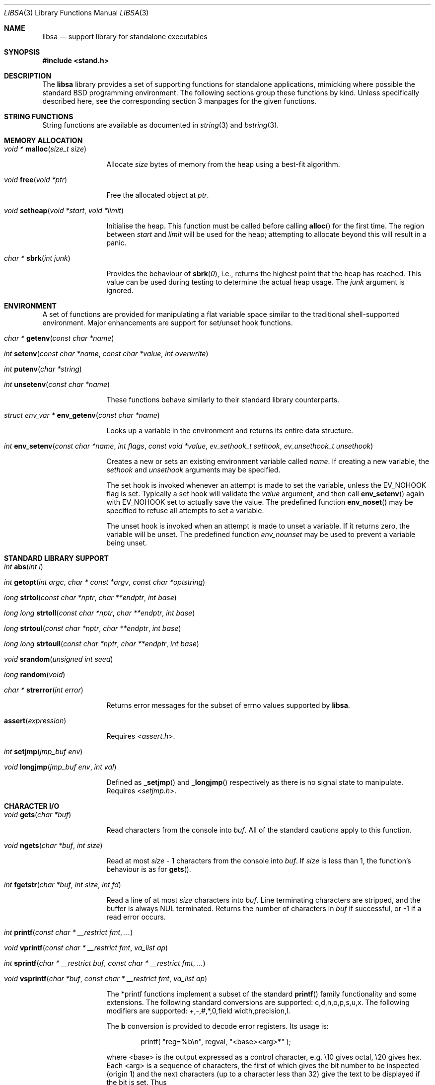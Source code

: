 .\" Copyright (c) Michael Smith
.\" All rights reserved.
.\"
.\" Redistribution and use in source and binary forms, with or without
.\" modification, are permitted provided that the following conditions
.\" are met:
.\" 1. Redistributions of source code must retain the above copyright
.\"    notice, this list of conditions and the following disclaimer.
.\" 2. Redistributions in binary form must reproduce the above copyright
.\"    notice, this list of conditions and the following disclaimer in the
.\"    documentation and/or other materials provided with the distribution.
.\"
.\" THIS SOFTWARE IS PROVIDED BY THE AUTHOR AND CONTRIBUTORS ``AS IS'' AND
.\" ANY EXPRESS OR IMPLIED WARRANTIES, INCLUDING, BUT NOT LIMITED TO, THE
.\" IMPLIED WARRANTIES OF MERCHANTABILITY AND FITNESS FOR A PARTICULAR PURPOSE
.\" ARE DISCLAIMED.  IN NO EVENT SHALL THE AUTHOR OR CONTRIBUTORS BE LIABLE
.\" FOR ANY DIRECT, INDIRECT, INCIDENTAL, SPECIAL, EXEMPLARY, OR CONSEQUENTIAL
.\" DAMAGES (INCLUDING, BUT NOT LIMITED TO, PROCUREMENT OF SUBSTITUTE GOODS
.\" OR SERVICES; LOSS OF USE, DATA, OR PROFITS; OR BUSINESS INTERRUPTION)
.\" HOWEVER CAUSED AND ON ANY THEORY OF LIABILITY, WHETHER IN CONTRACT, STRICT
.\" LIABILITY, OR TORT (INCLUDING NEGLIGENCE OR OTHERWISE) ARISING IN ANY WAY
.\" OUT OF THE USE OF THIS SOFTWARE, EVEN IF ADVISED OF THE POSSIBILITY OF
.\" SUCH DAMAGE.
.\"
.\" $FreeBSD$
.\"
.Dd September 9, 2022
.Dt LIBSA 3
.Os
.Sh NAME
.Nm libsa
.Nd support library for standalone executables
.Sh SYNOPSIS
.In stand.h
.Sh DESCRIPTION
The
.Nm
library provides a set of supporting functions for standalone
applications, mimicking where possible the standard
.Bx
programming
environment.
The following sections group these functions by kind.
Unless specifically described here, see the corresponding section 3
manpages for the given functions.
.Sh STRING FUNCTIONS
String functions are available as documented in
.Xr string 3
and
.Xr bstring 3 .
.Sh MEMORY ALLOCATION
.Bl -hang -width 10n
.It Xo
.Ft "void *"
.Fn malloc "size_t size"
.Xc
.Pp
Allocate
.Fa size
bytes of memory from the heap using a best-fit algorithm.
.It Xo
.Ft void
.Fn free "void *ptr"
.Xc
.Pp
Free the allocated object at
.Fa ptr .
.It Xo
.Ft void
.Fn setheap "void *start" "void *limit"
.Xc
.Pp
Initialise the heap.
This function must be called before calling
.Fn alloc
for the first time.
The region between
.Fa start
and
.Fa limit
will be used for the heap; attempting to allocate beyond this will result
in a panic.
.It Xo
.Ft "char *"
.Fn sbrk "int junk"
.Xc
.Pp
Provides the behaviour of
.Fn sbrk 0 ,
i.e., returns the highest point that the heap has reached.
This value can
be used during testing to determine the actual heap usage.
The
.Fa junk
argument is ignored.
.El
.Sh ENVIRONMENT
A set of functions are provided for manipulating a flat variable space similar
to the traditional shell-supported environment.
Major enhancements are support
for set/unset hook functions.
.Bl -hang -width 10n
.It Xo
.Ft "char *"
.Fn getenv "const char *name"
.Xc
.It Xo
.Ft int
.Fn setenv "const char *name" "const char *value" "int overwrite"
.Xc
.It Xo
.Ft int
.Fn putenv "char *string"
.Xc
.It Xo
.Ft int
.Fn unsetenv "const char *name"
.Xc
.Pp
These functions behave similarly to their standard library counterparts.
.It Xo
.Ft "struct env_var *"
.Fn env_getenv "const char *name"
.Xc
.Pp
Looks up a variable in the environment and returns its entire
data structure.
.It Xo
.Ft int
.Fn env_setenv "const char *name" "int flags" "const void *value" "ev_sethook_t sethook" "ev_unsethook_t unsethook"
.Xc
.Pp
Creates a new or sets an existing environment variable called
.Fa name .
If creating a new variable, the
.Fa sethook
and
.Fa unsethook
arguments may be specified.
.Pp
The set hook is invoked whenever an attempt
is made to set the variable, unless the EV_NOHOOK flag is set.
Typically
a set hook will validate the
.Fa value
argument, and then call
.Fn env_setenv
again with EV_NOHOOK set to actually save the value.
The predefined function
.Fn env_noset
may be specified to refuse all attempts to set a variable.
.Pp
The unset hook is invoked when an attempt is made to unset a variable.
If it
returns zero, the variable will be unset.
The predefined function
.Fa env_nounset
may be used to prevent a variable being unset.
.El
.Sh STANDARD LIBRARY SUPPORT
.Bl -hang -width 10n
.It Xo
.Ft int
.Fn abs "int i"
.Xc
.It Xo
.Ft int
.Fn getopt "int argc" "char * const *argv" "const char *optstring"
.Xc
.It Xo
.Ft long
.Fn strtol "const char *nptr" "char **endptr" "int base"
.Xc
.It Xo
.Ft long long
.Fn strtoll "const char *nptr" "char **endptr" "int base"
.Xc
.It Xo
.Ft long
.Fn strtoul "const char *nptr" "char **endptr" "int base"
.Xc
.It Xo
.Ft long long
.Fn strtoull "const char *nptr" "char **endptr" "int base"
.Xc
.It Xo
.Ft void
.Fn srandom "unsigned int seed"
.Xc
.It Xo
.Ft "long"
.Fn random void
.Xc
.It Xo
.Ft "char *"
.Fn strerror "int error"
.Xc
.Pp
Returns error messages for the subset of errno values supported by
.Nm .
.It Fn assert expression
.Pp
Requires
.In assert.h .
.It Xo
.Ft int
.Fn setjmp "jmp_buf env"
.Xc
.It Xo
.Ft void
.Fn longjmp "jmp_buf env" "int val"
.Xc
.Pp
Defined as
.Fn _setjmp
and
.Fn _longjmp
respectively as there is no signal state to manipulate.
Requires
.In setjmp.h .
.El
.Sh CHARACTER I/O
.Bl -hang -width 10n
.It Xo
.Ft void
.Fn gets "char *buf"
.Xc
.Pp
Read characters from the console into
.Fa buf .
All of the standard cautions apply to this function.
.It Xo
.Ft void
.Fn ngets "char *buf" "int size"
.Xc
.Pp
Read at most
.Fa size
- 1 characters from the console into
.Fa buf .
If
.Fa size
is less than 1, the function's behaviour is as for
.Fn gets .
.It Xo
.Ft int
.Fn fgetstr "char *buf" "int size" "int fd"
.Xc
.Pp
Read a line of at most
.Fa size
characters into
.Fa buf .
Line terminating characters are stripped, and the buffer is always
.Dv NUL
terminated.
Returns the number of characters in
.Fa buf
if successful, or -1 if a read error occurs.
.It Xo
.Ft int
.Fn printf "const char * __restrict fmt" "..."
.Xc
.It Xo
.Ft void
.Fn vprintf "const char * __restrict fmt" "va_list ap"
.Xc
.It Xo
.Ft int
.Fn sprintf "char * __restrict buf" "const char * __restrict fmt" "..."
.Xc
.It Xo
.Ft void
.Fn vsprintf "char *buf" "const char * __restrict fmt" "va_list ap"
.Xc
.Pp
The *printf functions implement a subset of the standard
.Fn printf
family functionality and some extensions.
The following standard conversions
are supported: c,d,n,o,p,s,u,x.
The following modifiers are supported:
+,-,#,*,0,field width,precision,l.
.Pp
The
.Li b
conversion is provided to decode error registers.
Its usage is:
.Bd -ragged -offset indent
printf(
.Qq reg=%b\en ,
regval,
.Qq <base><arg>*
);
.Ed
.Pp
where <base> is the output expressed as a control character, e.g.\& \e10 gives
octal, \e20 gives hex.
Each <arg> is a sequence of characters, the first of
which gives the bit number to be inspected (origin 1) and the next characters
(up to a character less than 32) give the text to be displayed if the bit is set.
Thus
.Bd -ragged -offset indent
printf(
.Qq reg=%b\en ,
3,
.Qq \e10\e2BITTWO\e1BITONE
);
.Ed
.Pp
would give the output
.Bd -ragged -offset indent
reg=3<BITTWO,BITONE>
.Ed
.Pp
The
.Li D
conversion provides a hexdump facility, e.g.
.Bd -ragged -offset indent
printf(
.Qq %6D ,
ptr,
.Qq \&:
); gives
.Qq XX:XX:XX:XX:XX:XX
.Ed
.Bd -ragged -offset indent
printf(
.Qq %*D ,
len,
ptr,
.Qq "\ "
); gives
.Qq XX XX XX ...
.Ed
.El
.Sh CHARACTER TESTS AND CONVERSIONS
.Bl -hang -width 10n
.It Xo
.Ft int
.Fn isupper "int c"
.Xc
.It Xo
.Ft int
.Fn islower "int c"
.Xc
.It Xo
.Ft int
.Fn isspace "int c"
.Xc
.It Xo
.Ft int
.Fn isdigit "int c"
.Xc
.It Xo
.Ft int
.Fn isxdigit "int c"
.Xc
.It Xo
.Ft int
.Fn isascii "int c"
.Xc
.It Xo
.Ft int
.Fn isalpha "int c"
.Xc
.It Xo
.Ft int
.Fn isalnum "int c"
.Xc
.It Xo
.Ft int
.Fn iscntrl "int c"
.Xc
.It Xo
.Ft int
.Fn isgraph "int c"
.Xc
.It Xo
.Ft int
.Fn ispunct "int c"
.Xc
.It Xo
.Ft int
.Fn toupper "int c"
.Xc
.It Xo
.Ft int
.Fn tolower "int c"
.Xc
.El
.Sh FILE I/O
.Bl -hang -width 10n
.It Xo
.Ft int
.Fn open "const char *path" "int flags"
.Xc
.Pp
Similar to the behaviour as specified in
.Xr open 2 ,
except that file creation is not supported, so the mode parameter is not
required.
The
.Fa flags
argument may be one of O_RDONLY, O_WRONLY and O_RDWR.
Only UFS currently supports writing.
.It Xo
.Ft int
.Fn close "int fd"
.Xc
.It Xo
.Ft void
.Fn closeall void
.Xc
.Pp
Close all open files.
.It Xo
.Ft ssize_t
.Fn read "int fd" "void *buf" "size_t len"
.Xc
.It Xo
.Ft ssize_t
.Fn write "int fd" "void *buf" "size_t len"
.Xc
.Pp
(No file systems currently support writing.)
.It Xo
.Ft off_t
.Fn lseek "int fd" "off_t offset" "int whence"
.Xc
.Pp
Files being automatically uncompressed during reading cannot seek backwards
from the current point.
.It Xo
.Ft int
.Fn stat "const char *path" "struct stat *sb"
.Xc
.It Xo
.Ft int
.Fn fstat "int fd" "struct stat *sb"
.Xc
.Pp
The
.Fn stat
and
.Fn fstat
functions only fill out the following fields in the
.Fa sb
structure: st_mode,st_nlink,st_uid,st_gid,st_size.
The
.Nm tftp
file system cannot provide meaningful values for this call, and the
.Nm cd9660
file system always reports files having uid/gid of zero.
.El
.Sh PAGER
The
.Nm
library supplies a simple internal pager to ease reading the output of large
commands.
.Bl -hang -width 10n
.It Xo
.Ft void
.Fn pager_open
.Xc
.Pp
Initialises the pager and tells it that the next line output will be the top of the
display.
The environment variable LINES is consulted to determine the number of
lines to be displayed before pausing.
.It Xo
.Ft void
.Fn pager_close void
.Xc
.Pp
Closes the pager.
.It Xo
.Ft int
.Fn pager_output "const char *lines"
.Xc
.Pp
Sends the lines in the
.Dv NUL Ns
-terminated buffer at
.Fa lines
to the pager.
Newline characters are counted in order to determine the number
of lines being output (wrapped lines are not accounted for).
The
.Fn pager_output
function will return zero when all of the lines have been output, or nonzero
if the display was paused and the user elected to quit.
.It Xo
.Ft int
.Fn pager_file "const char *fname"
.Xc
.Pp
Attempts to open and display the file
.Fa fname .
Returns -1 on error, 0 at EOF, or 1 if the user elects to quit while reading.
.El
.Sh MISC
.Bl -hang -width 10n
.It Xo
.Ft char *
.Fn devformat "struct devdesc *"
.Xc
.Pp
Format the specified device as a string.
.It Xo
.Ft int
.Fn devparse "struct devdesc **dev" "const char *devdesc" "const char **path"
.Xc
.Pp
Parse the
.Dv devdesc
string of the form
.Sq device:[/path/to/file] .
The
.Dv devsw
table is used to match the start of the
.Sq device
string with
.Fa dv_name .
If
.Fa dv_parsedev
is non-NULL, then it will be called to parse the rest of the string and allocate
the
.Dv struct devdesc
for this path.
If NULL, then a default routine will be called that will allocate a simple
.Dv struct devdesc ,
parse a unit number and ensure there's no trailing characters.
If
.Dv path
is non-NULL, then a pointer to the remainder of the
.Dv devdesc
string after the device specification is written.
.It Xo
.Ft int
.Fn devinit void
Calls all the
.Fa dv_init
routines in the
.Dv devsw
array, returning the number of routines that returned an error.
.It Xo
.Ft void
.Fn twiddle void
.Xc
.Pp
Successive calls emit the characters in the sequence |,/,-,\\ followed by a
backspace in order to provide reassurance to the user.
.El
.Sh REQUIRED LOW-LEVEL SUPPORT
The following resources are consumed by
.Nm
- stack, heap, console and devices.
.Pp
The stack must be established before
.Nm
functions can be invoked.
Stack requirements vary depending on the functions
and file systems used by the consumer and the support layer functions detailed
below.
.Pp
The heap must be established before calling
.Fn alloc
or
.Fn open
by calling
.Fn setheap .
Heap usage will vary depending on the number of simultaneously open files,
as well as client behaviour.
Automatic decompression will allocate more
than 64K of data per open file.
.Pp
Console access is performed via the
.Fn getchar ,
.Fn putchar
and
.Fn ischar
functions detailed below.
.Pp
Device access is initiated via
.Fn devopen
and is performed through the
.Fn dv_strategy ,
.Fn dv_ioctl
and
.Fn dv_close
functions in the device switch structure that
.Fn devopen
returns.
.Pp
The consumer must provide the following support functions:
.Bl -hang -width 10n
.It Xo
.Ft int
.Fn getchar void
.Xc
.Pp
Return a character from the console, used by
.Fn gets ,
.Fn ngets
and pager functions.
.It Xo
.Ft int
.Fn ischar void
.Xc
.Pp
Returns nonzero if a character is waiting from the console.
.It Xo
.Ft void
.Fn putchar int
.Xc
.Pp
Write a character to the console, used by
.Fn gets ,
.Fn ngets ,
.Fn *printf ,
.Fn panic
and
.Fn twiddle
and thus by many other functions for debugging and informational output.
.It Xo
.Ft int
.Fn devopen "struct open_file *of" "const char *name" "const char **file"
.Xc
.Pp
Open the appropriate device for the file named in
.Fa name ,
returning in
.Fa file
a pointer to the remaining body of
.Fa name
which does not refer to the device.
The
.Va f_dev
field in
.Fa of
will be set to point to the
.Vt devsw
structure for the opened device if successful.
Device identifiers must
always precede the path component, but may otherwise be arbitrarily formatted.
Used by
.Fn open
and thus for all device-related I/O.
.It Xo
.Ft int
.Fn devclose "struct open_file *of"
.Xc
.Pp
Close the device allocated for
.Fa of .
The device driver itself will already have been called for the close; this call
should clean up any allocation made by devopen only.
.It Xo
.Ft void
.Fn __abort
.Xc
.Pp
Calls
.Fn panic
with a fixed string.
.It Xo
.Ft void
.Fn panic "const char *msg" "..."
.Xc
.Pp
Signal a fatal and unrecoverable error condition.
The
.Fa msg ...
arguments are as for
.Fn printf .
.El
.Sh INTERNAL FILE SYSTEMS
Internal file systems are enabled by the consumer exporting the array
.Vt struct fs_ops *file_system[] ,
which should be initialised with pointers
to
.Vt struct fs_ops
structures.
The following file system handlers are supplied by
.Nm ,
the consumer may supply other file systems of their own:
.Bl -hang -width ".Va cd9660_fsops"
.It Va ufs_fsops
The
.Bx
UFS.
.It Va ext2fs_fsops
Linux ext2fs file system.
.It Va tftp_fsops
File access via TFTP.
.It Va nfs_fsops
File access via NFS.
.It Va cd9660_fsops
ISO 9660 (CD-ROM) file system.
.It Va gzipfs_fsops
Stacked file system supporting gzipped files.
When trying the gzipfs file system,
.Nm
appends
.Li .gz
to the end of the filename, and then tries to locate the file using the other
file systems.
Placement of this file system in the
.Va file_system[]
array determines whether gzipped files will be opened in preference to non-gzipped
files.
It is only possible to seek a gzipped file forwards, and
.Fn stat
and
.Fn fstat
on gzipped files will report an invalid length.
.It Va bzipfs_fsops
The same as
.Va gzipfs_fsops ,
but for
.Xr bzip2 1 Ns -compressed
files.
.El
.Pp
The array of
.Vt struct fs_ops
pointers should be terminated with a NULL.
.Sh DEVICES
Devices are exported by the supporting code via the array
.Vt struct devsw *devsw[]
which is a NULL terminated array of pointers to device switch structures.
.Sh DRIVER INTERFACE
The driver needs to provide a common set of entry points that are
used by
.Nm libsa
to interface with the device.
.Bd -literal
struct devsw {
    const char	dv_name[DEV_NAMLEN];
    int		dv_type;
    int		(*dv_init)(void);
    int		(*dv_strategy)(void *devdata, int rw, daddr_t blk,
			size_t size, char *buf, size_t *rsize);
    int		(*dv_open)(struct open_file *f, ...);
    int		(*dv_close)(struct open_file *f);
    int		(*dv_ioctl)(struct open_file *f, u_long cmd, void *data);
    int		(*dv_print)(int verbose);
    void	(*dv_cleanup)(void);
    char *	(*dv_fmtdev)(struct devdesc *);
    int		(*dv_parsedev)(struct devdesc **dev, const char *devpart,
    		const char **path);
    bool	(*dv_match)(struct devsw *dv, const char *devspec);
};
.Ed
.Bl -tag -width ".Fn dv_strategy"
.It Fn dv_name
The device's name.
.It Fn dv_type
Type of device.
The supported types are:
.Bl -tag -width "DEVT_NONE"
.It DEVT_NONE
.It DEVT_DISK
.It DEVT_NET
.It DEVT_CD
.It DEVT_ZFS
.It DEVT_FD
.El
Each type may have its own associated (struct type_devdesc),
which has the generic (struct devdesc) as its first member.
.It Fn dv_init
Driver initialization routine.
This routine should probe for available units.
Drivers are responsible for maintaining lists of units for later enumeration.
No other driver routines may be called before
.Fn dv_init
returns.
.It Fn dv_open
The driver open routine.
.It Fn dv_close
The driver close routine.
.It Fn dv_ioctl
The driver ioctl routine.
.It Fn dv_print
Prints information about the available devices.
Information should be presented with
.Fn pager_output .
.It Fn dv_cleanup
Cleans up any memory used by the device before the next stage is run.
.It Fn dv_fmtdev
Converts the specified devdesc to the canonical string representation
for that device.
.It Fn dv_parsedev
Parses the device portion of a file path.
The
.Dv devpart
will point to the
.Sq tail
of device name, possibly followed by a colon and a path within the device.
The
.Sq tail
is, by convention, the part of the device specification that follows the
.Fa dv_name
part of the string.
So when
.Fa devparse
is parsing the string
.Dq disk3p5:/xxx ,
.Dv devpart
will point to the
.Sq 3
in that string.
The parsing routine is expected to allocate a new
.Dv struct devdesc
or subclass and return it in
.Dv dev
when successful.
This routine should set
.Dv path
to point to the portion of the string after device specification, or
.Dq /xxx
in the earlier example.
Generally, code needing to parse a path will use
.Fa devparse
instead of calling this routine directly.
.It Fn dv_match
.Dv NULL
to specify that all device paths starting with
.Fa dv_name
match.
Otherwise, this function returns 0 for a match and a non-zero
.Dv errno
to indicate why it didn't match.
This is helpful when you claim the device path after using it to query
properties on systems that have uniform naming for different types of
devices.
.El
.Sh HISTORY
The
.Nm
library contains contributions from many sources, including:
.Bl -bullet -compact
.It
.Nm libsa
from
.Nx
.It
.Nm libc
and
.Nm libkern
from
.Fx 3.0 .
.It
.Nm zalloc
from
.An Matthew Dillon Aq Mt dillon@backplane.com
.El
.Pp
The reorganisation and port to
.Fx 3.0 ,
the environment functions and this manpage were written by
.An Mike Smith Aq Mt msmith@FreeBSD.org .
.Sh BUGS
The lack of detailed memory usage data is unhelpful.
